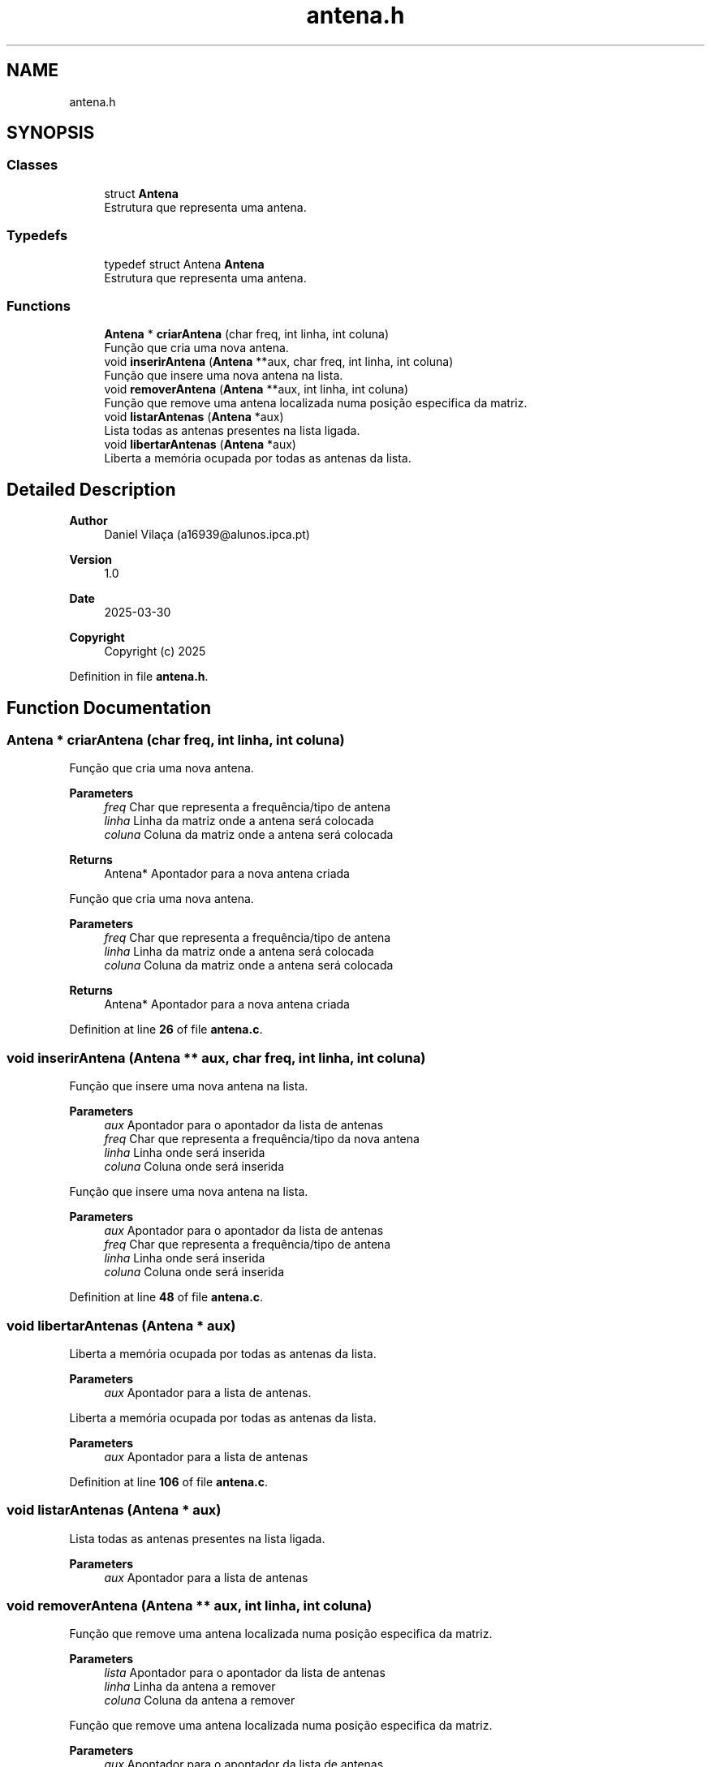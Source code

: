 .TH "antena.h" 3 "EDA_16939_Fase1" \" -*- nroff -*-
.ad l
.nh
.SH NAME
antena.h
.SH SYNOPSIS
.br
.PP
.SS "Classes"

.in +1c
.ti -1c
.RI "struct \fBAntena\fP"
.br
.RI "Estrutura que representa uma antena\&. "
.in -1c
.SS "Typedefs"

.in +1c
.ti -1c
.RI "typedef struct Antena \fBAntena\fP"
.br
.RI "Estrutura que representa uma antena\&. "
.in -1c
.SS "Functions"

.in +1c
.ti -1c
.RI "\fBAntena\fP * \fBcriarAntena\fP (char freq, int linha, int coluna)"
.br
.RI "Função que cria uma nova antena\&. "
.ti -1c
.RI "void \fBinserirAntena\fP (\fBAntena\fP **aux, char freq, int linha, int coluna)"
.br
.RI "Função que insere uma nova antena na lista\&. "
.ti -1c
.RI "void \fBremoverAntena\fP (\fBAntena\fP **aux, int linha, int coluna)"
.br
.RI "Função que remove uma antena localizada numa posição especifica da matriz\&. "
.ti -1c
.RI "void \fBlistarAntenas\fP (\fBAntena\fP *aux)"
.br
.RI "Lista todas as antenas presentes na lista ligada\&. "
.ti -1c
.RI "void \fBlibertarAntenas\fP (\fBAntena\fP *aux)"
.br
.RI "Liberta a memória ocupada por todas as antenas da lista\&. "
.in -1c
.SH "Detailed Description"
.PP 

.PP
\fBAuthor\fP
.RS 4
Daniel Vilaça (a16939@alunos.ipca.pt) 
.RE
.PP
\fBVersion\fP
.RS 4
1\&.0 
.RE
.PP
\fBDate\fP
.RS 4
2025-03-30
.RE
.PP
\fBCopyright\fP
.RS 4
Copyright (c) 2025 
.RE
.PP

.PP
Definition in file \fBantena\&.h\fP\&.
.SH "Function Documentation"
.PP 
.SS "\fBAntena\fP * criarAntena (char freq, int linha, int coluna)"

.PP
Função que cria uma nova antena\&. 
.PP
\fBParameters\fP
.RS 4
\fIfreq\fP Char que representa a frequência/tipo de antena 
.br
\fIlinha\fP Linha da matriz onde a antena será colocada 
.br
\fIcoluna\fP Coluna da matriz onde a antena será colocada 
.RE
.PP
\fBReturns\fP
.RS 4
Antena* Apontador para a nova antena criada
.RE
.PP
Função que cria uma nova antena\&.

.PP
\fBParameters\fP
.RS 4
\fIfreq\fP Char que representa a frequência/tipo de antena 
.br
\fIlinha\fP Linha da matriz onde a antena será colocada 
.br
\fIcoluna\fP Coluna da matriz onde a antena será colocada 
.RE
.PP
\fBReturns\fP
.RS 4
Antena* Apontador para a nova antena criada 
.RE
.PP

.PP
Definition at line \fB26\fP of file \fBantena\&.c\fP\&.
.SS "void inserirAntena (\fBAntena\fP ** aux, char freq, int linha, int coluna)"

.PP
Função que insere uma nova antena na lista\&. 
.PP
\fBParameters\fP
.RS 4
\fIaux\fP Apontador para o apontador da lista de antenas 
.br
\fIfreq\fP Char que representa a frequência/tipo da nova antena 
.br
\fIlinha\fP Linha onde será inserida 
.br
\fIcoluna\fP Coluna onde será inserida
.RE
.PP
Função que insere uma nova antena na lista\&.

.PP
\fBParameters\fP
.RS 4
\fIaux\fP Apontador para o apontador da lista de antenas 
.br
\fIfreq\fP Char que representa a frequência/tipo de antena 
.br
\fIlinha\fP Linha onde será inserida 
.br
\fIcoluna\fP Coluna onde será inserida 
.RE
.PP

.PP
Definition at line \fB48\fP of file \fBantena\&.c\fP\&.
.SS "void libertarAntenas (\fBAntena\fP * aux)"

.PP
Liberta a memória ocupada por todas as antenas da lista\&. 
.PP
\fBParameters\fP
.RS 4
\fIaux\fP Apontador para a lista de antenas\&.
.RE
.PP
Liberta a memória ocupada por todas as antenas da lista\&.

.PP
\fBParameters\fP
.RS 4
\fIaux\fP Apontador para a lista de antenas 
.RE
.PP

.PP
Definition at line \fB106\fP of file \fBantena\&.c\fP\&.
.SS "void listarAntenas (\fBAntena\fP * aux)"

.PP
Lista todas as antenas presentes na lista ligada\&. 
.PP
\fBParameters\fP
.RS 4
\fIaux\fP Apontador para a lista de antenas 
.RE
.PP

.SS "void removerAntena (\fBAntena\fP ** aux, int linha, int coluna)"

.PP
Função que remove uma antena localizada numa posição especifica da matriz\&. 
.PP
\fBParameters\fP
.RS 4
\fIlista\fP Apontador para o apontador da lista de antenas 
.br
\fIlinha\fP Linha da antena a remover 
.br
\fIcoluna\fP Coluna da antena a remover
.RE
.PP
Função que remove uma antena localizada numa posição especifica da matriz\&.

.PP
\fBParameters\fP
.RS 4
\fIaux\fP Apontador para o apontador da lista de antenas 
.br
\fIlinha\fP Linha da antena a remover 
.br
\fIcoluna\fP Coluna da antena a remover 
.RE
.PP

.PP
Definition at line \fB69\fP of file \fBantena\&.c\fP\&.
.SH "Author"
.PP 
Generated automatically by Doxygen for EDA_16939_Fase1 from the source code\&.
